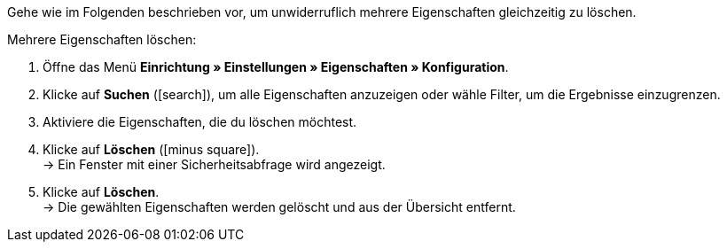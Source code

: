 Gehe wie im Folgenden beschrieben vor, um unwiderruflich mehrere Eigenschaften gleichzeitig zu löschen.

[.instruction]
Mehrere Eigenschaften löschen:

. Öffne das Menü *Einrichtung » Einstellungen » Eigenschaften » Konfiguration*.
. Klicke auf *Suchen* (icon:search[role="blue"]), um alle Eigenschaften anzuzeigen oder wähle Filter, um die Ergebnisse einzugrenzen.
. Aktiviere die Eigenschaften, die du löschen möchtest.
. Klicke auf *Löschen* (icon:minus-square[role="red"]). +
→ Ein Fenster mit einer Sicherheitsabfrage wird angezeigt.
. Klicke auf *Löschen*. +
→ Die gewählten Eigenschaften werden gelöscht und aus der Übersicht entfernt.
